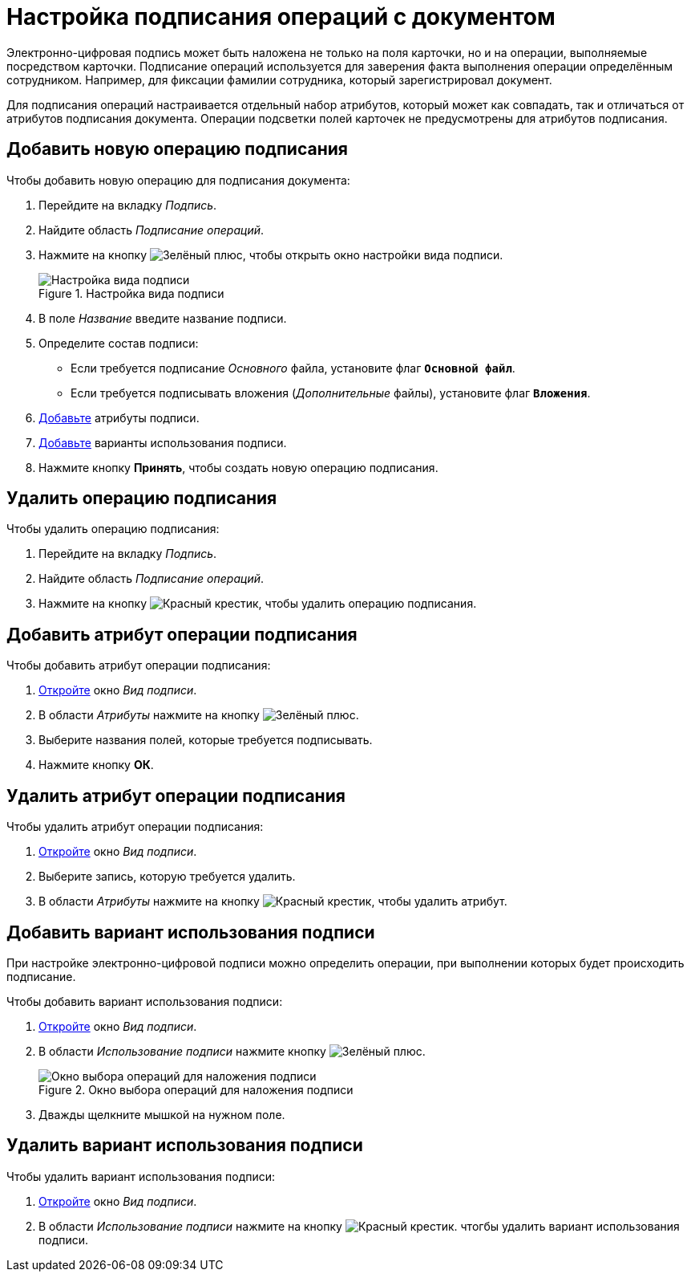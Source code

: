 = Настройка подписания операций с документом

Электронно-цифровая подпись может быть наложена не только на поля карточки, но и на операции, выполняемые посредством карточки. Подписание операций используется для заверения факта выполнения операции определённым сотрудником. Например, для фиксации фамилии сотрудника, который зарегистрировал документ.

Для подписания операций настраивается отдельный набор атрибутов, который может как совпадать, так и отличаться от атрибутов подписания документа. Операции подсветки полей карточек не предусмотрены для атрибутов подписания.

[#new-operation]
== Добавить новую операцию подписания

.Чтобы добавить новую операцию для подписания документа:
. Перейдите на вкладку _Подпись_.
. Найдите область _Подписание операций_.
. Нажмите на кнопку image:buttons/plus-green.png[Зелёный плюс], чтобы открыть окно настройки вида подписи.
+
.Настройка вида подписи
image::signature-kind-sttings.png[Настройка вида подписи]
+
. В поле _Название_ введите название подписи.
. Определите состав подписи:
+
* Если требуется подписание _Основного_ файла, установите флаг `*Основной файл*`.
* Если требуется подписывать вложения (_Дополнительные_ файлы), установите флаг `*Вложения*`.
+
. <<new-attribute,Добавьте>> атрибуты подписи.
. <<new-use-option,Добавьте>> варианты использования подписи.
. Нажмите кнопку *Принять*, чтобы создать новую операцию подписания.

[#delete-operation]
== Удалить операцию подписания

.Чтобы удалить операцию подписания:
. Перейдите на вкладку _Подпись_.
. Найдите область _Подписание операций_.
. Нажмите на кнопку image:buttons/x-red.png[Красный крестик], чтобы удалить операцию подписания.

[#new-attribute]
== Добавить атрибут операции подписания

.Чтобы добавить атрибут операции подписания:
. <<new-operation,Откройте>> окно _Вид подписи_.
. В области _Атрибуты_ нажмите на кнопку image:buttons/plus-green.png[Зелёный плюс].
. Выберите названия полей, которые требуется подписывать.
. Нажмите кнопку *ОК*.

[#delete-attribute]
== Удалить атрибут операции подписания

.Чтобы удалить атрибут операции подписания:
. <<new-operation,Откройте>> окно _Вид подписи_.
. Выберите запись, которую требуется удалить.
. В области _Атрибуты_ нажмите на кнопку image:buttons/x-red.png[Красный крестик], чтобы удалить атрибут.

[#new-use-option]
== Добавить вариант использования подписи

При настройке электронно-цифровой подписи можно определить операции, при выполнении которых будет происходить подписание.

.Чтобы добавить вариант использования подписи:
. <<new-operation,Откройте>> окно _Вид подписи_.
. В области _Использование подписи_ нажмите кнопку image:buttons/plus-green.png[Зелёный плюс].
+
.Окно выбора операций для наложения подписи
image::select-sign-ops.png[Окно выбора операций для наложения подписи]
+
. Дважды щелкните мышкой на нужном поле.

[#delete-use-option]
== Удалить вариант использования подписи

.Чтобы удалить вариант использования подписи:
. <<new-operation,Откройте>> окно _Вид подписи_.
. В области _Использование подписи_ нажмите на кнопку image:buttons/x-red.png[Красный крестик]. чтогбы удалить вариант использования подписи.
